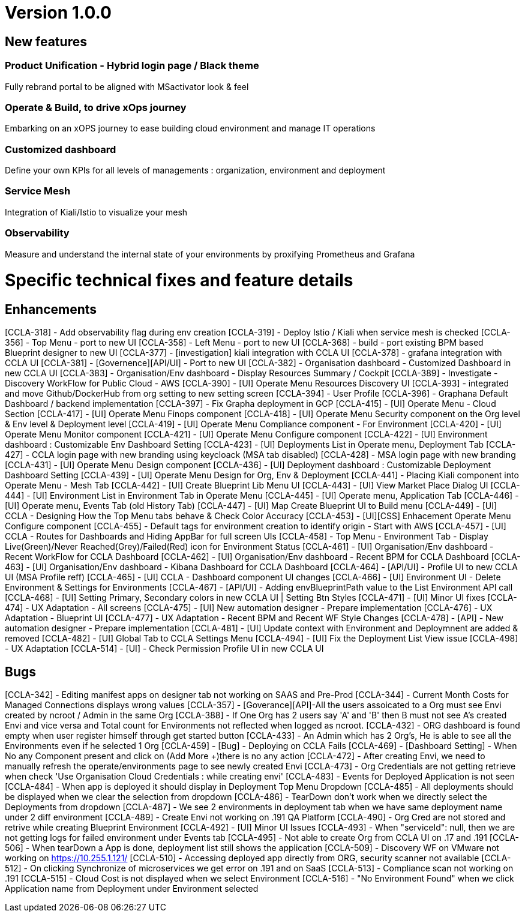 
= Version 1.0.0
ifdef::env-github,env-browser[:outfilesuffix: .adoc]

== New features

=== Product Unification - Hybrid login page / Black theme
Fully rebrand portal to be aligned with MSactivator look & feel

=== Operate & Build, to drive xOps journey
Embarking on an xOPS journey to ease building cloud environment and manage IT operations

=== Customized dashboard
Define your own KPIs for all levels of managements : organization, environment and deployment

=== Service Mesh
Integration of Kiali/Istio to visualize your mesh

=== Observability
Measure and understand the internal state of your environments by proxifying Prometheus and Grafana

= Specific technical fixes and feature details =

== Enhancements ==
[CCLA-318] - Add observability flag during env creation
[CCLA-319] - Deploy Istio / Kiali when service mesh is checked
[CCLA-356] - Top Menu - port to new UI
[CCLA-358] - Left Menu - port to new UI
[CCLA-368] - build - port existing BPM based Blueprint designer to new UI
[CCLA-377] - [investigation] kiali integration with CCLA UI
[CCLA-378] - grafana integration with CCLA UI
[CCLA-381] - [Governence][API/UI] - Port to new UI
[CCLA-382] - Organisation dashboard - Customized Dashboard in new CCLA UI
[CCLA-383] - Organisation/Env dashboard - Display Resources Summary / Cockpit
[CCLA-389] - Investigate - Discovery WorkFlow for Public Cloud - AWS
[CCLA-390] - [UI] Operate Menu Resources Discovery UI
[CCLA-393] - integrated and move Github/DockerHub from org setting to new setting screen
[CCLA-394] - User Profile
[CCLA-396] - Graphana Default Dashboard / backend implementation
[CCLA-397] - Fix Grapha deployment in GCP
[CCLA-415] - [UI] Operate Menu - Cloud Section
[CCLA-417] - [UI] Operate Menu Finops component
[CCLA-418] - [UI] Operate Menu Security component on the Org level & Env level & Deployment level
[CCLA-419] - [UI] Operate Menu Compliance component - For Environment
[CCLA-420] - [UI] Operate Menu Monitor component
[CCLA-421] - [UI] Operate Menu Configure component
[CCLA-422] - [UI] Environment dashboard : Customizable Env Dashboard Setting
[CCLA-423] - [UI] Deployments List in Operate menu, Deployment Tab
[CCLA-427] - CCLA login page with new branding using keycloack (MSA tab disabled)
[CCLA-428] - MSA login page with new branding
[CCLA-431] - [UI] Operate Menu Design component
[CCLA-436] - [UI] Deployment dashboard : Customizable Deployment Dashboard Setting
[CCLA-439] - [UI] Operate Menu Design for Org, Env & Deployment
[CCLA-441] - Placing Kiali component into Operate Menu - Mesh Tab
[CCLA-442] - [UI] Create Blueprint Lib Menu UI
[CCLA-443] - [UI] View Market Place Dialog UI
[CCLA-444] - [UI] Environment List in Environment Tab in Operate Menu
[CCLA-445] - [UI] Operate menu, Application Tab
[CCLA-446] - [UI] Operate menu, Events Tab (old History Tab)
[CCLA-447] - [UI] Map Create Blueprint UI to Build menu
[CCLA-449] - [UI] CCLA - Designing How the Top Menu tabs behave & Check Color Accuracy
[CCLA-453] - [UI][CSS] Enhacement Operate Menu Configure component
[CCLA-455] - Default tags for environment creation to identify origin - Start with AWS
[CCLA-457] - [UI] CCLA - Routes for Dashboards and Hiding AppBar for full screen UIs
[CCLA-458] - Top Menu - Environment Tab - Display Live(Green)/Never Reached(Grey)/Failed(Red) icon for Environment Status
[CCLA-461] - [UI] Organisation/Env dashboard - Recent WorkFlow for CCLA Dashboard
[CCLA-462] - [UI] Organisation/Env dashboard - Recent BPM for CCLA Dashboard
[CCLA-463] - [UI] Organisation/Env dashboard - Kibana Dashboard for CCLA Dashboard
[CCLA-464] - [API/UI] - Profile UI to new CCLA UI (MSA Profile reff)
[CCLA-465] - [UI] CCLA - Dashboard component UI changes
[CCLA-466] - [UI] Environment UI - Delete Environment & Settings for Environments
[CCLA-467] - [API/UI] - Adding envBlueprintPath value to the List Environment API call
[CCLA-468] - [UI] Setting Primary, Secondary colors in new CCLA UI | Setting Btn Styles
[CCLA-471] - [UI] Minor UI fixes
[CCLA-474] - UX Adaptation - All screens
[CCLA-475] - [UI] New automation designer - Prepare implementation
[CCLA-476] - UX Adaptation - Blueprint UI
[CCLA-477] - UX Adaptation - Recent BPM and Recent WF Style Changes
[CCLA-478] - [API] - New automation designer - Prepare implementation
[CCLA-481] - [UI] Update context with Environment and Deploymnent are added & removed
[CCLA-482] - [UI] Global Tab to CCLA Settings Menu
[CCLA-494] - [UI] Fix the Deployment List View issue
[CCLA-498] - UX Adaptation
[CCLA-514] - [UI] - Check Permission Profile UI in new CCLA UI

== Bugs ==

[CCLA-342] - Editing manifest apps on designer tab not working on SAAS and Pre-Prod
[CCLA-344] - Current Month Costs for Managed Connections displays wrong values
[CCLA-357] - [Goverance][API]-All the users assoicated to a Org must see Envi created by ncroot / Admin in the same Org
[CCLA-388] - If One Org has 2 users say 'A' and 'B' then B must not see A's created Envi and vice versa and Total count for Environments not reflected when logged as ncroot.
[CCLA-432] - ORG dashboard is found empty when user register himself through get started button
[CCLA-433] - An Admin which has 2 Org's, He is able to see all the Environments even if he selected 1 Org
[CCLA-459] - [Bug] - Deploying on CCLA Fails
[CCLA-469] - [Dashboard Setting] - When No any Component present and click on (Add More +)there is no any action
[CCLA-472] - After creating Envi, we need to manually refresh the operate/environments page to see newly created Envi
[CCLA-473] - Org Credentials are not getting retrieve when check 'Use Organisation Cloud Credentials : while creating envi'
[CCLA-483] - Events for Deployed Application is not seen
[CCLA-484] - When app is deployed it should display in Deployment Top Menu Dropdown
[CCLA-485] - All deployments should be displayed when we clear the selection from dropdown
[CCLA-486] - TearDown don't work when we directly select the Deployments from dropdown
[CCLA-487] - We see 2 environments in deployment tab when we have same deployment name under 2 diff environment
[CCLA-489] - Create Envi not working on .191 QA Platform
[CCLA-490] - Org Cred are not stored and retrive while creating Blueprint Environment
[CCLA-492] - [UI] Minor UI Issues
[CCLA-493] - When "serviceId": null, then we are not getting logs for failed environment under Events tab
[CCLA-495] - Not able to create Org from CCLA UI on .17 and .191
[CCLA-506] - When tearDown a App is done, deployment list still shows the application
[CCLA-509] - Discovery WF on VMware not working on https://10.255.1.121/
[CCLA-510] - Accessing deployed app directly from ORG, security scanner not available
[CCLA-512] - On clicking Synchronize of microservices we get error on .191 and on SaaS
[CCLA-513] - Compliance scan not working on .191
[CCLA-515] - Cloud Cost is not displayed when we select Environment
[CCLA-516] - "No Environment Found" when we click Application name from Deployment under Environment selected


